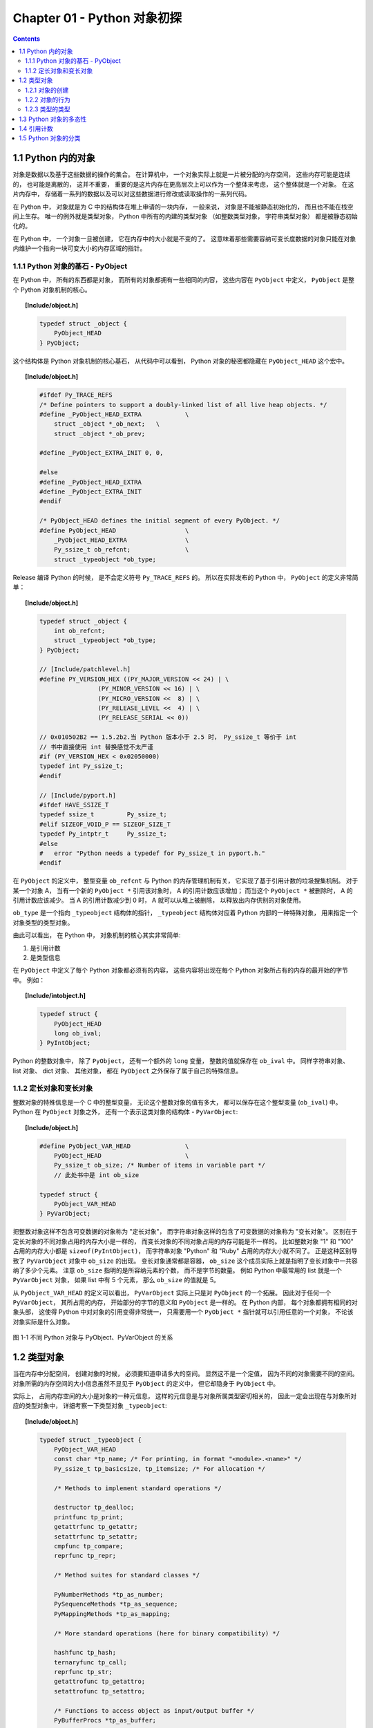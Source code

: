 ###############################################################################
Chapter 01 - Python 对象初探
###############################################################################

..
    # with overline, for parts
    * with overline, for chapters
    =, for sections
    -, for subsections
    ^, for subsubsections
    ", for paragraphs

.. contents::

*******************************************************************************
1.1 Python 内的对象
*******************************************************************************

对象是数据以及基于这些数据的操作的集合。 在计算机中， 一个对象实际上就是一片被分配的\
内存空间， 这些内存可能是连续的， 也可能是离散的， 这并不重要， 重要的是这片内存在更\
高层次上可以作为一个整体来考虑， 这个整体就是一个对象。 在这片内存中， 存储着一系列的\
数据以及可以对这些数据进行修改或读取操作的一系列代码。

在 Python 中， 对象就是为 C 中的结构体在堆上申请的一块内存， 一般来说， 对象是不能被\
静态初始化的， 而且也不能在栈空间上生存。 唯一的例外就是类型对象， Python 中所有的内\
建的类型对象 （如整数类型对象， 字符串类型对象） 都是被静态初始化的。

在 Python 中， 一个对象一旦被创建， 它在内存中的大小就是不变的了。 这意味着那些需要\
容纳可变长度数据的对象只能在对象内维护一个指向一块可变大小的内存区域的指针。 

1.1.1 Python 对象的基石 - PyObject
===============================================================================

在 Python 中， 所有的东西都是对象， 而所有的对象都拥有一些相同的内容， 这些内容在 \
``PyObject`` 中定义， ``PyObject`` 是整个 Python 对象机制的核心。

.. topic:: [Include/object.h]

    .. code-block:: c

        typedef struct _object {
            PyObject_HEAD
        } PyObject;

这个结构体是 Python 对象机制的核心基石， 从代码中可以看到， Python 对象的秘密都隐藏\
在 ``PyObject_HEAD`` 这个宏中。

.. topic:: [Include/object.h]

    .. code-block:: c

        #ifdef Py_TRACE_REFS
        /* Define pointers to support a doubly-linked list of all live heap objects. */
        #define _PyObject_HEAD_EXTRA		\
            struct _object *_ob_next;	\
            struct _object *_ob_prev;

        #define _PyObject_EXTRA_INIT 0, 0,

        #else
        #define _PyObject_HEAD_EXTRA
        #define _PyObject_EXTRA_INIT
        #endif

        /* PyObject_HEAD defines the initial segment of every PyObject. */
        #define PyObject_HEAD			\
            _PyObject_HEAD_EXTRA		\
            Py_ssize_t ob_refcnt;		\
            struct _typeobject *ob_type;

Release 编译 Python 的时候， 是不会定义符号 ``Py_TRACE_REFS`` 的。 所以在实际发布\
的 Python 中， ``PyObject`` 的定义非常简单： 

.. topic:: [Include/object.h]

    .. code-block:: c

        typedef struct _object {
            int ob_refcnt;
            struct _typeobject *ob_type;
        } PyObject;    

        // [Include/patchlevel.h]
        #define PY_VERSION_HEX ((PY_MAJOR_VERSION << 24) | \
			(PY_MINOR_VERSION << 16) | \
			(PY_MICRO_VERSION <<  8) | \
			(PY_RELEASE_LEVEL <<  4) | \
			(PY_RELEASE_SERIAL << 0))

        // 0x010502B2 == 1.5.2b2.当 Python 版本小于 2.5 时， Py_ssize_t 等价于 int
        // 书中直接使用 int 替换感觉不太严谨
        #if (PY_VERSION_HEX < 0x02050000) 
        typedef int Py_ssize_t;
        #endif

        // [Include/pyport.h]
        #ifdef HAVE_SSIZE_T
        typedef ssize_t		Py_ssize_t;
        #elif SIZEOF_VOID_P == SIZEOF_SIZE_T
        typedef Py_intptr_t	Py_ssize_t;
        #else
        #   error "Python needs a typedef for Py_ssize_t in pyport.h."
        #endif

在 ``PyObject`` 的定义中， 整型变量 ``ob_refcnt`` 与 Python 的内存管理机制有关， \
它实现了基于引用计数的垃圾搜集机制。 对于某一个对象 A， 当有一个新的 ``PyObject *`` \
引用该对象时， A 的引用计数应该增加； 而当这个 ``PyObject *`` 被删除时， A 的引用计\
数应该减少。 当 A 的引用计数减少到 0 时， A 就可以从堆上被删除， 以释放出内存供别的\
对象使用。

``ob_type`` 是一个指向 ``_typeobject`` 结构体的指针， ``_typeobject`` 结构体对应\
着 Python 内部的一种特殊对象， 用来指定一个对象类型的类型对象。

由此可以看出， 在 Python 中， 对象机制的核心其实非常简单:

1. 是引用计数
2. 是类型信息

在 ``PyObject`` 中定义了每个 Python 对象都必须有的内容， 这些内容将出现在每个 \
Python 对象所占有的内存的最开始的字节中。 例如： 

.. topic:: [Include/intobject.h]

    .. code-block:: c

        typedef struct {
            PyObject_HEAD
            long ob_ival;
        } PyIntObject;

Python 的整数对象中， 除了 ``PyObject``， 还有一个额外的 ``long`` 变量， 整数的值\
就保存在 ``ob_ival`` 中。 同样字符串对象、 list 对象、 dict 对象、 其他对象， 都在 \
``PyObject`` 之外保存了属于自己的特殊信息。

1.1.2 定长对象和变长对象
===============================================================================

整数对象的特殊信息是一个 C 中的整型变量， 无论这个整数对象的值有多大， 都可以保存在这\
个整型变量 (``ob_ival``) 中。 Python 在 ``PyObject`` 对象之外， 还有一个表示这类对\
象的结构体 - ``PyVarObject``:

.. topic:: [Include/object.h]

    .. code-block:: c 

        #define PyObject_VAR_HEAD		\
            PyObject_HEAD			\
            Py_ssize_t ob_size; /* Number of items in variable part */
            // 此处书中是 int ob_size
        
        typedef struct {
            PyObject_VAR_HEAD
        } PyVarObject;

把整数对象这样不包含可变数据的对象称为 "定长对象"， 而字符串对象这样的包含了可变数据\
的对象称为 "变长对象"。 区别在于定长对象的不同对象占用的内存大小是一样的， 而变长对象\
的不同对象占用的内存可能是不一样的。 比如整数对象 "1" 和 "100" 占用的内存大小都是 \
``sizeof(PyIntObject)``， 而字符串对象 "Python" 和 "Ruby" 占用的内存大小就不同了\
。 正是这种区别导致了 ``PyVarObject`` 对象中 ``ob_size`` 的出现。 变长对象通常都是\
容器， ``ob_size`` 这个成员实际上就是指明了变长对象中一共容纳了多少个元素。 注意 \
``ob_size`` 指明的是所容纳元素的个数， 而不是字节的数量。 例如 Python 中最常用的 \
list 就是一个 ``PyVarObject`` 对象， 如果 list 中有 5 个元素， 那么 ``ob_size`` \
的值就是 5。

从 ``PyObject_VAR_HEAD`` 的定义可以看出， ``PyVarObject`` 实际上只是对 \
``PyObject`` 的一个拓展。 因此对于任何一个 ``PyVarObject``， 其所占用的内存， 开始\
部分的字节的意义和 ``PyObject`` 是一样的。 在 Python 内部， 每个对象都拥有相同的对\
象头部， 这使得 Python 中对对象的引用变得非常统一， 只需要用一个 ``PyObject *`` 指\
针就可以引用任意的一个对象， 不论该对象实际是什么对象。

.. figure:: img/pyobject-1-1.png
    :align: center

    图 1-1 不同 Python 对象与 PyObject、PyVarObject 的关系

*******************************************************************************
1.2 类型对象
*******************************************************************************

当在内存中分配空间， 创建对象的时候， 必须要知道申请多大的空间。 显然这不是一个定值\
， 因为不同的对象需要不同的空间。 对象所需的内存空间的大小信息虽然不显见于 \
``PyObject`` 的定义中， 但它却隐身于 ``PyObject`` 中。

实际上， 占用内存空间的大小是对象的一种元信息， 这样的元信息是与对象所属类型密切相关\
的， 因此一定会出现在与对象所对应的类型对象中， 详细考察一下类型对象 ``_typeobject``:

.. topic:: [Include/object.h]

    .. code-block:: c 

        typedef struct _typeobject {
            PyObject_VAR_HEAD
            const char *tp_name; /* For printing, in format "<module>.<name>" */
            Py_ssize_t tp_basicsize, tp_itemsize; /* For allocation */

            /* Methods to implement standard operations */

            destructor tp_dealloc;
            printfunc tp_print;
            getattrfunc tp_getattr;
            setattrfunc tp_setattr;
            cmpfunc tp_compare;
            reprfunc tp_repr;

            /* Method suites for standard classes */

            PyNumberMethods *tp_as_number;
            PySequenceMethods *tp_as_sequence;
            PyMappingMethods *tp_as_mapping;

            /* More standard operations (here for binary compatibility) */

            hashfunc tp_hash;
            ternaryfunc tp_call;
            reprfunc tp_str;
            getattrofunc tp_getattro;
            setattrofunc tp_setattro;

            /* Functions to access object as input/output buffer */
            PyBufferProcs *tp_as_buffer;

            /* Flags to define presence of optional/expanded features */
            long tp_flags;

            const char *tp_doc; /* Documentation string */

            /* Assigned meaning in release 2.0 */
            /* call function for all accessible objects */
            traverseproc tp_traverse;

            /* delete references to contained objects */
            inquiry tp_clear;

            /* Assigned meaning in release 2.1 */
            /* rich comparisons */
            richcmpfunc tp_richcompare;

            /* weak reference enabler */
            Py_ssize_t tp_weaklistoffset;

            /* Added in release 2.2 */
            /* Iterators */
            getiterfunc tp_iter;
            iternextfunc tp_iternext;

            /* Attribute descriptor and subclassing stuff */
            struct PyMethodDef *tp_methods;
            struct PyMemberDef *tp_members;
            struct PyGetSetDef *tp_getset;
            struct _typeobject *tp_base;
            PyObject *tp_dict;
            descrgetfunc tp_descr_get;
            descrsetfunc tp_descr_set;
            Py_ssize_t tp_dictoffset;
            initproc tp_init;
            allocfunc tp_alloc;
            newfunc tp_new;
            freefunc tp_free; /* Low-level free-memory routine */
            inquiry tp_is_gc; /* For PyObject_IS_GC */
            PyObject *tp_bases;
            PyObject *tp_mro; /* method resolution order */
            PyObject *tp_cache;
            PyObject *tp_subclasses;
            PyObject *tp_weaklist;
            destructor tp_del;

        #ifdef COUNT_ALLOCS
            /* these must be last and never explicitly initialized */
            Py_ssize_t tp_allocs;
            Py_ssize_t tp_frees;
            Py_ssize_t tp_maxalloc;
            struct _typeobject *tp_prev;
            struct _typeobject *tp_next;
        #endif
        } PyTypeObject;

在上述 ``_typeobject`` 的定义中包含了许多信息， 主要可以分为 4 类： 

- 类型名， ``tp_name``， 主要是 Python 内部以及调试的时候使用； 

- 创建该类型对象是分配内存空间大小的信息， 即 ``tp_basicsize`` 和 ``tp_itemsize``； 

- 与该类型对象相关联的操作信息（就是诸如 ``tp_print`` 这样的许多的函数指针）；

- 下面将要描述的类型的类型信息。

事实上， 一个 ``PyTypeObject`` 对象就是 Python 中对面向对象理论中 "类" 这个概念的\
实现， 而 ``PyTypeObject`` 也是一个非常复杂的话题， 将在第 2 部分详细剖析构建在 \
``PyTypeObject`` 之上的 Python 的类型和对象体系。 

1.2.1 对象的创建
===============================================================================

Python 创建一个整数对象一般来说会有两种方法： 第一种是通过 Python C API 来创建； 第\
二种是通过类型对象 ``PyInt_Type``。 

Python 的 C API 分成两类， 一类称为范型的 API， 或者称为 AOL (Abstrack Object \
Layer)。 这类 API 都具有诸如 ``PyObject_***`` 的形式， 可以应用在任何 Python 对象\
身上， 比如输出对象的 ``PyObject_Print``， 你可以 ``PyObject_Print(int object)``\
， 也可以 ``PyObject_Print(string object)`` ， API 内部会有一整套机制确定最终调用\
的函数是哪一个。 对于创建一个整数对象， 可以采用如下的表达式： \
``PyObject* intObj = PyObject_New(PyObject, &PyInt_Type)``。

另一类是与类型相关的 API， 或者成为 COL (Concrete Object Layer)。 这类 API 通常只\
作用在某一类型的对象上， 对于每一种内建对象， Python 都提供了这样的一组 API。 对于整\
数对象可以使用如下 API 创建： ``PyObject *intObj = PyInt_FromLong(10)``， 这样就\
创建了一个值为 10 的整数对象。 

不论采用哪种 C API， Python 内部最终都是直接分配内存， 因为 Python 对于内建对象是无\
所不知的。 但是对于用户自定义的类型， 比如通过 ``class A(Object)`` 定义的一个类型 A\
， 如果要创建 A 的实例对象， Python 就不可能事先提供 ``PyA_New`` 这样的 API。 对于\
这种情况， Python 会通过 A 所对应的类型对象创建实例对象。

.. figure:: img/1-2-PyInt_Type.png
    :align: center

    图 1-2 通过 PyInt_Type 创建一个整数对象 （截取自 Python 3.8 IPython）

实际上在 Python 完成运行环境的初始化后， 符号 "int" 就对应着一个表示为 \
``<type 'int'>`` 的对象， 这个对象其实就是 Python 内部的 ``PyInt_Type``。 当我们\
执行 "int(10)" 时就是通过 ``PyInt_Type`` 创建了一个整数对象。

图 1-2 中显示， 在 Python 2.2 之后的 ``new style class`` 中， ``int`` 是一个继承\
自 ``object`` 的类型， 类似于 ``int`` 对应着 Python 内部的 ``PyInt_Type``， \
``Object`` 在 Python 内部则对应着 ``PyBaseObject_Type``。 图 1-3 显示了 ``int`` \
类型在 Python 内部这种继承关系是如何实现的。 

.. figure:: img/1-3-int.png
    :align: center

    图 1-3 从 PyInt_Type 创建整数对象

标上序号的虚线箭头代表了创建整数对象的函数调用流程， 首先 ``PyInt_Type`` 中的 \
``tp_new`` 会被调用， 如果这个 ``tp_new`` 为 NULL (真正的 ``PyInt_Type`` 中并不\
为 NULL， 只是举例说明 ``tp_new`` 为 NULL 的情况)， 那么会到 ``tp_base`` 指定的基\
类中去寻找 ``tp_new`` 操作， ``PyBaseObject_Type`` 的 ``tp_new`` 指向了 \
``object_new``。 在 Python 2.2 之后的 ``new style class`` 中， 所有的类都是以 \
``object`` 为基类的， 所以最终会找到一个不为 NULL 的 ``tp_new``。 在 \
``object_new`` 中， 会访问 ``PyInt_Type`` 中记录的 ``tp_basicsize`` 信息， 继而\
完成申请内存的操作。 这个信息记录着一个整数对象应该占用多大内存， 在 Python 源码中\
， 你会看到这个值被设置成了 ``sizeof(PyIntObject)``。 在调用 ``tp_new`` 完成 "创\
建对象" 之后， 流程会转向 ``PyInt_Type`` 的 ``tp_init``， 完成 "初始化对象" 的工作\
。 对应到 C++ 中， ``tp_new`` 可以视为 ``new`` 操作符， 而 ``tp_init`` 则可以视为\
类的构造函数。

1.2.2 对象的行为
===============================================================================

在 ``PyTypeObject`` 中定义了大量对的函数指针， 最终都会指向某个函数， 或者指向 NULL\
。 这些函数指针可以视为类型对象中所定义的操作， 而这些操作直接决定着一个对象在运行时\
所表现的行为。 

如 ``PyTypeObject`` 中的 ``tp_hash`` 指明对于该类型的对象， 如何生成其 Hash 值。 \
可以看到 ``tp_hash`` 是一个 ``hashfunc`` 类型的变量， 在 *object.h* 中， \
``hashfunc`` 实际上是一个函数指针： ``typedef long (*hashfunc)(PyObject *)``。 \
在上一节中看到了 ``tp_new``， ``tp_init`` 是如何决定一个实例对象被创建出来并初始化\
的。 在 ``PyTypeObject`` 中指定的不同的操作信息也正是一种对象区别于另一种对象的关键\
所在。

在这些操作信息中， 有三组非常重要的操作族， 在 ``PyTypeObject`` 中， 它们是 \
``tp_as_number``、 ``tp_as_sequence``、 ``tp_as_mapping``。 它们分别指向 \
``PyNumberMethods``、 ``PySequenceMethods`` 和 ``PyMappingMethods`` 函数族， 可\
以看一下 ``PyNumberMethods`` 函数族： 

.. topic:: [Include/object.h]

    .. code-block:: c 

        typedef struct {
            /* For numbers without flag bit Py_TPFLAGS_CHECKTYPES set, all
            arguments are guaranteed to be of the object's type (modulo
            coercion hacks -- i.e. if the type's coercion function
            returns other types, then these are allowed as well).  Numbers that
            have the Py_TPFLAGS_CHECKTYPES flag bit set should check *both*
            arguments for proper type and implement the necessary conversions
            in the slot functions themselves. */

            binaryfunc nb_add;
            binaryfunc nb_subtract;
            binaryfunc nb_multiply;
            binaryfunc nb_divide;
            binaryfunc nb_remainder;
            binaryfunc nb_divmod;
            ternaryfunc nb_power;
            unaryfunc nb_negative;
            unaryfunc nb_positive;
            unaryfunc nb_absolute;
            inquiry nb_nonzero;
            unaryfunc nb_invert;
            binaryfunc nb_lshift;
            binaryfunc nb_rshift;
            binaryfunc nb_and;
            binaryfunc nb_xor;
            binaryfunc nb_or;
            coercion nb_coerce;
            unaryfunc nb_int;
            unaryfunc nb_long;
            unaryfunc nb_float;
            unaryfunc nb_oct;
            unaryfunc nb_hex;
            /* Added in release 2.0 */
            binaryfunc nb_inplace_add;
            binaryfunc nb_inplace_subtract;
            binaryfunc nb_inplace_multiply;
            binaryfunc nb_inplace_divide;
            binaryfunc nb_inplace_remainder;
            ternaryfunc nb_inplace_power;
            binaryfunc nb_inplace_lshift;
            binaryfunc nb_inplace_rshift;
            binaryfunc nb_inplace_and;
            binaryfunc nb_inplace_xor;
            binaryfunc nb_inplace_or;

            /* Added in release 2.2 */
            /* The following require the Py_TPFLAGS_HAVE_CLASS flag */
            binaryfunc nb_floor_divide;
            binaryfunc nb_true_divide;
            binaryfunc nb_inplace_floor_divide;
            binaryfunc nb_inplace_true_divide;

            /* Added in release 2.5 */
            unaryfunc nb_index;
        } PyNumberMethods;

在 ``PyNumberMethods`` 中， 定义了作为一个数值对象应该支持的操作。 如果一个对象被视\
为数值对象， 那么其对象的类型对象 ``PyInt_Type`` 中， ``tp_as_number.nb_add`` 就\
指定了对该对象进行加法操作时的具体行为。 同样 ``PySequenceMethods`` 和 \
``PyMappingMethods`` 中分别定义了作为一个序列对象和关联对象应该支持的行为， 这两种\
对象的典型例子是 ``list`` 和 ``dict``。

对于一种类型， 可以完全同时定义三个函数族中的所有操作。 即一个对象可以既表现出数值对\
象的特性也可以表现出关联对象的特性。 

.. figure:: img/1-4.png
    :align: center

    图 1-4  数值对象和关联对象的混合体

看上去 ``a['key']`` 操作是一个类似于 ``dict`` 这样的对象才会支持的操作。 从 \
``int`` 继承出来的 ``MyInt`` 应该自然就是一个数值对象， 但是通过重写 \
``__getitem__`` 这个 Python 中的 special method， 可以视为指定了 ``MyInt`` 在 \
Python 内部对应的 ``PyTypeObject`` 对象的 ``tp_as_mapping.mp_subscript`` 操作。 \
最终 ``MyInt`` 的实例对象可以 "表现" 得像一个关联对象。 归根结底在于 \
``PyTypeObject`` 中允许一种类型同时指定三种不同对象的行为特性。 

1.2.3 类型的类型
===============================================================================

在 ``PyTypeObject`` 定义的最开始， 可以发现 ``PyObject_VAR_HEAD``， 意味着 \
Python 中的类型实际上也是一个对象。 在 Python 中， 任何一个东西都是对象， 而每个对象\
都对应一种类型， 那么类型对象的类型是什么？ 对于其他对象可以通过与其关联的类型对象确\
定其类型， 可以通过 ``PyType_Type`` 来确定一个对象是类型对象: 

.. topic:: [Objects/typeobject.c]

    .. code-block:: c

        PyTypeObject PyType_Type = {
            PyObject_HEAD_INIT(&PyType_Type)
            0,					/* ob_size */
            "type",					/* tp_name */
            sizeof(PyHeapTypeObject),		/* tp_basicsize */
            sizeof(PyMemberDef),			/* tp_itemsize */
            (destructor)type_dealloc,		/* tp_dealloc */
            0,					/* tp_print */
            0,			 		/* tp_getattr */
            0,					/* tp_setattr */
            type_compare,				/* tp_compare */
            (reprfunc)type_repr,			/* tp_repr */
            0,					/* tp_as_number */
            0,					/* tp_as_sequence */
            0,					/* tp_as_mapping */
            (hashfunc)_Py_HashPointer,		/* tp_hash */
            (ternaryfunc)type_call,			/* tp_call */
            0,					/* tp_str */
            (getattrofunc)type_getattro,		/* tp_getattro */
            (setattrofunc)type_setattro,		/* tp_setattro */
            0,					/* tp_as_buffer */
            Py_TPFLAGS_DEFAULT | Py_TPFLAGS_HAVE_GC |
                Py_TPFLAGS_BASETYPE,		/* tp_flags */
            type_doc,				/* tp_doc */
            (traverseproc)type_traverse,		/* tp_traverse */
            (inquiry)type_clear,			/* tp_clear */
            0,					/* tp_richcompare */
            offsetof(PyTypeObject, tp_weaklist),	/* tp_weaklistoffset */
            0,					/* tp_iter */
            0,					/* tp_iternext */
            type_methods,				/* tp_methods */
            type_members,				/* tp_members */
            type_getsets,				/* tp_getset */
            0,					/* tp_base */
            0,					/* tp_dict */
            0,					/* tp_descr_get */
            0,					/* tp_descr_set */
            offsetof(PyTypeObject, tp_dict),	/* tp_dictoffset */
            0,					/* tp_init */
            0,					/* tp_alloc */
            type_new,				/* tp_new */
            PyObject_GC_Del,        		/* tp_free */
            (inquiry)type_is_gc,			/* tp_is_gc */
        };

``PyType_Type`` 在 Python 的类型机制中是一个至关重要的对象， 所有用户自定义 \
``class`` 所对应的 ``PyTypeObject`` 对象都是通过这个对象创建的。 

.. figure:: img/1-5.png
    :align: center

    图 1-5 PyType_Type 与一般 PyTypeObject 的关系

图 1-5 中一再出现的 ``<type 'type'>`` 就是 Python 内部的 ``PyType_Type``， 它是所\
有 class 的 class， 所以在 Python 中被称为 ``metaclass``。 关于 ``PyType_Type`` \
和 ``metaclass`` 后面详细剖析。

接着来看 ``PyInt_Type`` 是怎么与 ``PyType_Type`` 建立关系的。 在 Python 中， 每个\
对象都将自己的引用计数、 类型信息保存在开始的部分中， 为了方便对这部分内存的初始化， \
Python 提供了有用的宏： 

.. topic:: [Include/object.h]

    .. code-block:: c 

        #ifdef Py_TRACE_REFS
        /* Define pointers to support a doubly-linked list of all live heap objects. */
            #define _PyObject_HEAD_EXTRA		\
                struct _object *_ob_next;	\
                struct _object *_ob_prev;

        #define _PyObject_EXTRA_INIT 0, 0,

        #else
        #define _PyObject_HEAD_EXTRA
        #define _PyObject_EXTRA_INIT
        #endif

Python 2.5 的代码是上述内容，书中的代码如下：

.. topic:: [Include/object.h]

    .. code-block:: c 

        #ifdef Py_TRACE_REFS

            #define _PyObject_EXTRA_INIT 0, 0,

        #else
        
            #define _PyObject_EXTRA_INIT
        #endif

        #define PyObject_HEAD_INIT(type)    \
            _PyObject_EXTRA_INIT    \
            1, type,

回顾一下 ``PyObject`` 和 ``PyVarObject`` 的定义， 初始化的动作就一目了然了。 实际\
上， 这些宏在各种內建类型对象的初始化中被大量地使用着。 

以 ``PyInt_Type`` 为例， 可以更清晰地看到一般的类型对象和这个特立独行的 \
``PyType_Type`` 对象之间的关系： 

.. topic:: [Objects/intobject.c]

    .. code-block:: c 

        PyTypeObject PyInt_Type = {
            PyObject_HEAD_INIT(&PyType_Type)
            0,
            "int",
            sizeof(PyIntObject),
            0,
            (destructor)int_dealloc,		/* tp_dealloc */
            (printfunc)int_print,			/* tp_print */
            0,					/* tp_getattr */
            0,					/* tp_setattr */
            (cmpfunc)int_compare,			/* tp_compare */
            (reprfunc)int_repr,			/* tp_repr */
            &int_as_number,				/* tp_as_number */
            0,					/* tp_as_sequence */
            0,					/* tp_as_mapping */
            (hashfunc)int_hash,			/* tp_hash */
            0,					/* tp_call */
            (reprfunc)int_repr,			/* tp_str */
            PyObject_GenericGetAttr,		/* tp_getattro */
            0,					/* tp_setattro */
            0,					/* tp_as_buffer */
            Py_TPFLAGS_DEFAULT | Py_TPFLAGS_CHECKTYPES |
                Py_TPFLAGS_BASETYPE,		/* tp_flags */
            int_doc,				/* tp_doc */
            0,					/* tp_traverse */
            0,					/* tp_clear */
            0,					/* tp_richcompare */
            0,					/* tp_weaklistoffset */
            0,					/* tp_iter */
            0,					/* tp_iternext */
            int_methods,				/* tp_methods */
            0,					/* tp_members */
            0,					/* tp_getset */
            0,					/* tp_base */
            0,					/* tp_dict */
            0,					/* tp_descr_get */
            0,					/* tp_descr_set */
            0,					/* tp_dictoffset */
            0,					/* tp_init */
            0,					/* tp_alloc */
            int_new,				/* tp_new */
            (freefunc)int_free,           		/* tp_free */
        };

可以通过想象看到一个整数对象在运行是的形象表示， 如图 1-6 所示：

.. figure:: img/1-6.png
    :align: center

    图 1-6 运行时整数对象及其类型之间的关系

*******************************************************************************
1.3 Python 对象的多态性
*******************************************************************************

通过 ``PyObject`` 和 ``PyTypeObject``， Python 利用 C 语言完成了 C++ 所提供的对象\
的多态的特性。 在 Python 中创建一个对象， 比如 ``PyIntObject`` 对象时， 会分配内存\
， 进行初始化。 然后 Python 内部会用一个 ``PyObject*`` 变量， 而不是通过一个 \
``PyIntObject*`` 变量来保存和维护这个对象。 其他对象与此类似， 所以在 Python 内部各\
个函数之间传递的都是一种范型指针 - ``PyObject*``。 我们并不知道这个指针所指的队形究\
竟是什么类型的， 只能从指针所指对象的 ``ob_type`` 域进行动态判断， 而正是通过这个域\
， Python 实现了多态机制。 

看一下 ``Print`` 函数： 

.. code-block:: c

    void Print(PyObject* object)
    {
        object->ob_type->tp_print(object);
    }

如果传给 ``Print`` 的指针是一个 ``PyIntObject*``， 那么它就会调用 \
``PyIntObject`` 对象对应的类型对象中定义的输出操作， 如果指针是一个 \
``PyStringObject*``， 那么就会调用 ``PyStringObject`` 对象对应的类型对象中定义的输\
出操作。 可以看到， 这里同一个函数在不同情况下表现出不同的行为， 这正是多态的核心所在。 

前文提到的 ``AOL`` 的 C API 正是建立在这种 "多态" 机制上的。 

.. code-block:: c 

    long
    PyObject_Hash(PyObject *v)
    {
        PyTypeObject *tp = v->ob_type;
        if (tp->tp_hash != NULL)
            return (*tp->tp_hash)(v);
        if (tp->tp_compare == NULL && RICHCOMPARE(tp) == NULL) {
            return _Py_HashPointer(v); /* Use address as hash value */
        }
        /* If there's a cmp but no hash defined, the object can't be hashed */
        PyErr_Format(PyExc_TypeError, "unhashable type: '%.200s'",
                v->ob_type->tp_name);
        return -1;
    }

*******************************************************************************
1.4 引用计数
*******************************************************************************

在 C 或 C++ 中， 程序员被赋予了极大的自由， 可以任意申请内存。 但是权力的另一面则对\
应着责任， 程序员必须负责将申请的内存释放， 并释放无效指针。 

现代的开发语言中一般都选择由语言本身负责内存的管理个维护， 即采用了垃圾回收机制， 比\
如 Java 和 C#。 垃圾回收机制使开发人员从维护内存分配和清理的繁重工作中解放出来， 但\
同时也剥夺了程序员与内存亲密接触的机会， 并付出了一定的运行效率作为代价。 Python 同样\
内建了垃圾回收机制， 代替程序员进行繁重的内存管理工作， 而引用计数正是 Python 垃圾回\
收集中的一部分。 

Python 通过对一个对象的引用计数的管理来维护对象在内存中存在与否。 Python 中每个东西\
都是一个对象， 都有一个 ``ob_refcnt`` 变量。 这个变量维护着该对象的引用计数， 从而也\
决定着该对象的创建与消亡。 

在 Python 中， 主要是通过 ``Py_INCREF(op)`` 和 ``PyDECREF(op)`` 两个宏来增加和减\
少一个对象的引用计数。 当一个对象的引用计数减少到 0 后， ``PyDECREF`` 将调用该对象的\
析构函数来释放该对象所占用的内存和系统资源。 这里的 "析构函数" 借用了 C++ 的词汇， \
实际上这个析构动作是通过在对象对应的类型对象中定义的一个函数指针来指定的， 就是 \
``tp_dealloc``。

在 ``ob_refcnt`` 减为 0 后， 将触发对象销毁的事件。 在 Python 的对象体系中来看， 各\
个对象提供了不同的事件处理函数， 而事件的注册动作正是在各个对象对应的类型对象中静态完\
成的。

``PyObject`` 中的 ``ob_refcnt`` 是一个 32 位的整型变量， 实际蕴含着 Python 所做的\
一个假设， 即对一个对象的引用不会超过一个整型变量的最大值。 一般情况下， 如果不是恶意\
代码， 这个假设是成立的。 

需要注意的是， 在 Python 的各个对象中， 类型对象是超越引用计数规则的。 类型对象永远\
不会被析构。 每个对象中指向类型对象的指针被视为类型对象的引用。 

在每个对象创建的时候， Python 提供了一个 ``_Py_NewReference(op)`` 宏来将对象的引用\
计数初始化为 1。 

在 Python 的源代码中可以看到， 在不同的编译选项下 (``Py_REF_DEBUG``， \
``Py_TRACE_REFS``)， 引用计数的宏还要做许多额外的工作。 以下是 Python 最终发行时这\
些宏对应的实际代码

.. topic:: [Include/object.h]

    .. code-block:: c 

        #define _Py_NewReference(op) ((op)->ob_refcnt = 1)

        #define _Py_ForgetReference(op) _Py_INC_TPFREES(op)

        #define _Py_Dealloc(op) ((*(op)->ob_type->tp_dealloc)((PyObject *)(op)))

        #define Py_INCREF(op) ((op)->ob_refcnt++)

        #define Py_DECREF(op)					\
            if (--(op)->ob_refcnt != 0)			\
                ;			\
            else						\
                _Py_Dealloc((PyObject *)(op))

        #define Py_XINCREF(op) if ((op) == NULL) ; else Py_INCREF(op)
        #define Py_XDECREF(op) if ((op) == NULL) ; else Py_DECREF(op)

在每个对象的引用计数减为 0 时， 与该对象对应的析构函数就会被调用， 但是要特别注意的是\
， 调用析构函数并不意味着最终一定会调用 ``free`` 释放内存空间， 频繁地申请和释放内存\
空间会使 Python 的执行效率大打折扣。 一般来说， Python 中大量采用了内存对象池的技术\
， 使用这种技术可以避免频繁申请和释放内存。 因此在析构时， 通常都是将对象占用的空间归\
还到内存池中。 这一点在 Python 内建对象的实现中可以看得一清二楚。 

*******************************************************************************
1.5 Python 对象的分类
*******************************************************************************

将 Python 的对象从概念上大致分为 5 类： 

- **Fundamental** 对象： 类型对象

- **Numeric** 对象： 数值对象

- **Sequence** 对象： 容纳其他对象的序列集合对象

- **Mapping** 对象： 类似于 C++ 中 map 的关联对象

- **Internal** 对象： Python 虚拟机在运行使内部使用的对象

.. figure:: img/1-7.png
    :align: center

    图 1-7 Python 中对象的分类
